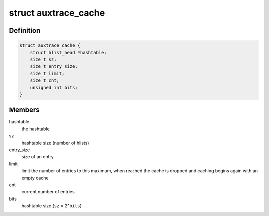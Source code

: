 .. -*- coding: utf-8; mode: rst -*-
.. src-file: tools/perf/util/auxtrace.c

.. _`auxtrace_cache`:

struct auxtrace_cache
=====================

.. c:type:: struct auxtrace_cache

    hash table to implement a cache

.. _`auxtrace_cache.definition`:

Definition
----------

.. code-block:: c

    struct auxtrace_cache {
        struct hlist_head *hashtable;
        size_t sz;
        size_t entry_size;
        size_t limit;
        size_t cnt;
        unsigned int bits;
    }

.. _`auxtrace_cache.members`:

Members
-------

hashtable
    the hashtable

sz
    hashtable size (number of hlists)

entry_size
    size of an entry

limit
    limit the number of entries to this maximum, when reached the cache
    is dropped and caching begins again with an empty cache

cnt
    current number of entries

bits
    hashtable size (\ ``sz``\  = 2^\ ``bits``\ )

.. This file was automatic generated / don't edit.

